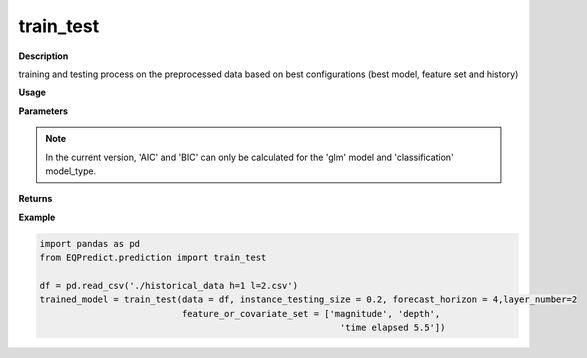 train_test
==========

**Description**

training and testing process on the preprocessed data based on best configurations (best model, feature set and history)

**Usage**

.. py:function:: prediction.train_test(data, instance_testing_size, forecast_horizon, feature_or_covariate_set, history_length=1,layer_number=None, model='knn', base_models=None, model_type='regression', model_parameters=None, feature_scaler='logarithmic', target_scaler='logarithmic', labels=None, performance_measures=['MAPE'], performance_mode='normal', performance_report=True, save_predictions=True, verbose=0)


**Parameters**

.. csv-table::   
   :header-rows: 1
   :widths: 1 , 3, 15
   :file: train_test_in.txt

.. Note:: In the current version, 'AIC' and 'BIC' can only be calculated for the 'glm' model and 'classification' model_type.

**Returns** 

.. csv-table::   
   :header-rows: 1
   :widths: 1 , 3, 15
   :file: train_test_out.txt

**Example** 

.. code-block:: python

   import pandas as pd
   from EQPredict.prediction import train_test
   
   df = pd.read_csv('./historical_data h=1 l=2.csv')
   trained_model = train_test(data = df, instance_testing_size = 0.2, forecast_horizon = 4,layer_number=2
                              feature_or_covariate_set = ['magnitude', 'depth', 
                                                            'time elapsed 5.5'])